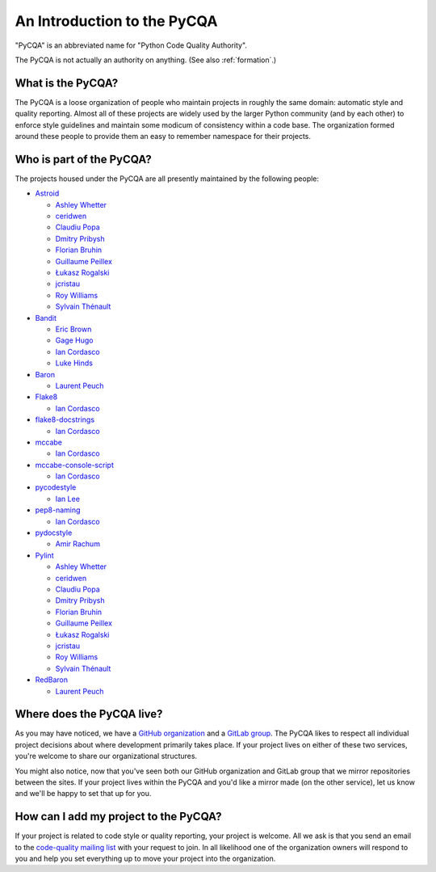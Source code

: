 ==============================
 An Introduction to the PyCQA
==============================

"PyCQA" is an abbreviated name for "Python Code Quality Authority".

The PyCQA is not actually an authority on anything. (See also
:ref:`formation`.)


What is the PyCQA?
==================

The PyCQA is a loose organization of people who maintain projects in roughly
the same domain: automatic style and quality reporting. Almost all of these
projects are widely used by the larger Python community (and by each other)
to enforce style guidelines and maintain some modicum of consistency within
a code base. The organization formed around these people to provide them an
easy to remember namespace for their projects.


Who is part of the PyCQA?
=========================

The projects housed
under the PyCQA are all presently maintained by the following people:

- `Astroid <https://github.com/pycqa/astroid>`_

  * `Ashley Whetter <https://github.com/awhetter>`_

  * `ceridwen <https://github.com/ceridwen>`_

  * `Claudiu Popa <https://github.com/PCManticore>`_

  * `Dmitry Pribysh <https://github.com/dmand>`_

  * `Florian Bruhin <https://github.com/The-Compiler>`_

  * `Guillaume Peillex <https://github.com/hippo91>`_

  * `Łukasz Rogalski <https://github.com/rogalski>`_

  * `jcristau <https://github.com/jcristau>`_

  * `Roy Williams <https://github.com/rowillia>`_

  * `Sylvain Thénault <https://github.com/sthenault>`_

- `Bandit <https://github.com/pycqa/bandit>`_

  * `Eric Brown <https://github.com/ericwb>`_

  * `Gage Hugo <https://github.com/ghugo>`_

  * `Ian Cordasco <https://github.com/sigmavirus24>`_

  * `Luke Hinds <https://github.com/lukehinds>`_

- `Baron <https://github.com/pycqa/baron>`_

  * `Laurent Peuch <https://github.com/Psycojoker>`_

- `Flake8 <https://gitlab.com/pycqa/flake8>`_

  * `Ian Cordasco <https://github.com/sigmavirus24>`_

- `flake8-docstrings <https://gitlab.com/pycqa/flake8-docstrings>`_

  * `Ian Cordasco <https://github.com/sigmavirus24>`_

- `mccabe <https://github.com/pycqa/mccabe>`_

  * `Ian Cordasco <https://github.com/sigmavirus24>`_

- `mccabe-console-script <https://gitlab.com/pycqa/mccabe-console-script>`_

  * `Ian Cordasco <https://github.com/sigmavirus24>`_

- `pycodestyle <https://github.com/PyCQA/pycodestyle>`_

  * `Ian Lee <https://github.com/IanLee1521>`_

- `pep8-naming <https://github.com/PyCQA/pep8-naming>`_

  * `Ian Cordasco <https://github.com/sigmavirus24>`_

- `pydocstyle <https://github.com/PyCQA/pydocstyle>`_

  * `Amir Rachum <https://github.com/orgs/PyCQA/people/Nurdok>`_

- `Pylint <https://github.com/pycqa/pylint>`_

  * `Ashley Whetter <https://github.com/awhetter>`_

  * `ceridwen <https://github.com/ceridwen>`_

  * `Claudiu Popa <https://github.com/PCManticore>`_

  * `Dmitry Pribysh <https://github.com/dmand>`_

  * `Florian Bruhin <https://github.com/The-Compiler>`_

  * `Guillaume Peillex <https://github.com/hippo91>`_

  * `Łukasz Rogalski <https://github.com/rogalski>`_

  * `jcristau <https://github.com/jcristau>`_

  * `Roy Williams <https://github.com/rowillia>`_

  * `Sylvain Thénault <https://github.com/sthenault>`_

- `RedBaron <https://github.com/pycqa/redbaron>`_

  * `Laurent Peuch <https://github.com/Psycojoker>`_


Where does the PyCQA live?
==========================

As you may have noticed, we have a `GitHub organization
<https://github.com/pycqa>`_ and a `GitLab group
<https://gitlab.com/groups/pycqa>`_. The PyCQA likes to respect all individual
project decisions about where development primarily takes place. If your
project lives on either of these two services, you're welcome to share our
organizational structures.

You might also notice, now that you've seen both our GitHub organization and
GitLab group that we mirror repositories between the sites. If your project
lives within the PyCQA and you'd like a mirror made (on the other service),
let us know and we'll be happy to set that up for you.


How can I add my project to the PyCQA?
======================================

If your project is related to code style or quality reporting, your
project is welcome. All we ask is that you send an email to the `code-quality
mailing list <https://mail.python.org/mailman/listinfo/code-quality>`_ with
your request to join. In all likelihood one of the organization owners will
respond to you and help you set everything up to move your project into the
organization.

